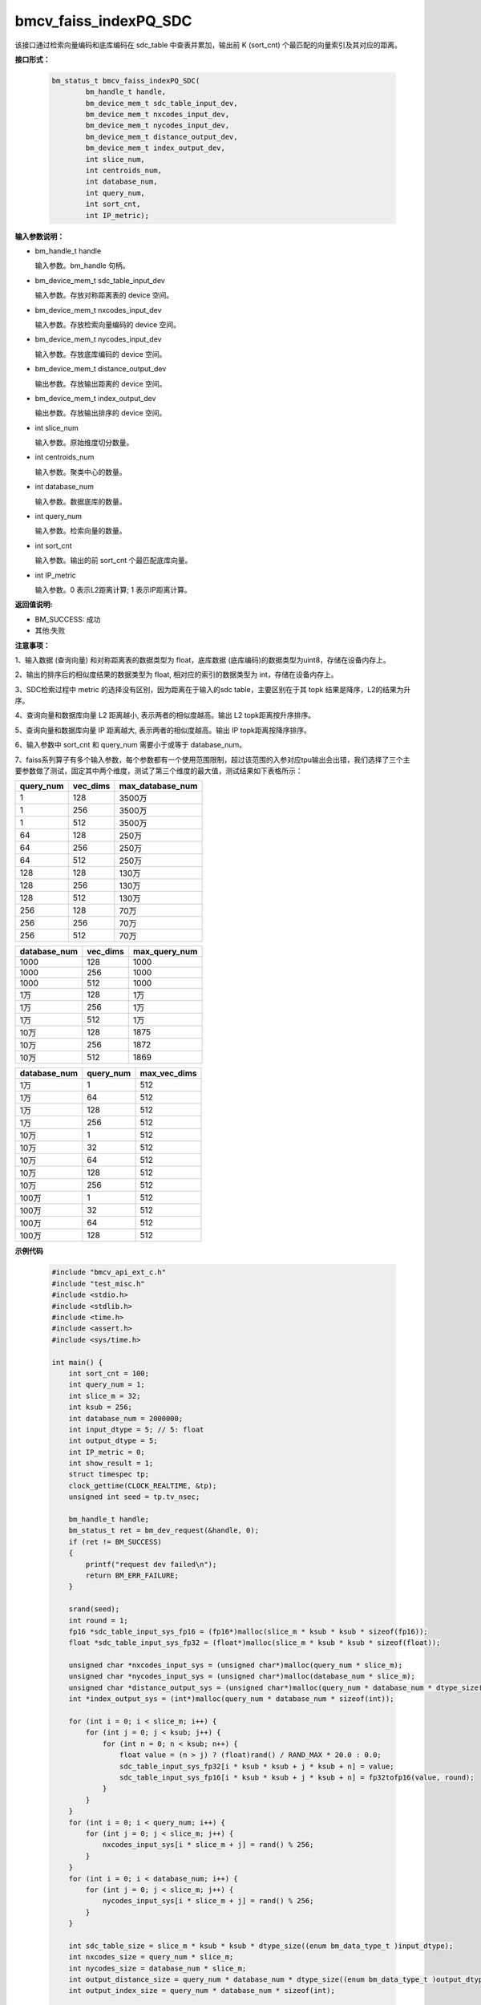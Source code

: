 bmcv_faiss_indexPQ_SDC
======================

该接口通过检索向量编码和底库编码在 sdc_table 中查表并累加，输出前 K (sort_cnt) 个最匹配的向量索引及其对应的距离。


**接口形式：**

    .. code-block:: c++

        bm_status_t bmcv_faiss_indexPQ_SDC(
                bm_handle_t handle,
                bm_device_mem_t sdc_table_input_dev,
                bm_device_mem_t nxcodes_input_dev,
                bm_device_mem_t nycodes_input_dev,
                bm_device_mem_t distance_output_dev,
                bm_device_mem_t index_output_dev,
                int slice_num,
                int centroids_num,
                int database_num,
                int query_num,
                int sort_cnt,
                int IP_metric);


**输入参数说明：**

* bm_handle_t handle

  输入参数。bm_handle 句柄。

* bm_device_mem_t sdc_table_input_dev

  输入参数。存放对称距离表的 device 空间。

* bm_device_mem_t nxcodes_input_dev

  输入参数。存放检索向量编码的 device 空间。

* bm_device_mem_t nycodes_input_dev

  输入参数。存放底库编码的 device 空间。

* bm_device_mem_t distance_output_dev

  输出参数。存放输出距离的 device 空间。

* bm_device_mem_t index_output_dev

  输出参数。存放输出排序的 device 空间。

* int slice_num

  输入参数。原始维度切分数量。

* int centroids_num

  输入参数。聚类中心的数量。

* int database_num

  输入参数。数据底库的数量。

* int query_num

  输入参数。检索向量的数量。

* int sort_cnt

  输入参数。输出的前 sort_cnt 个最匹配底库向量。

* int IP_metric

  输入参数。0 表示L2距离计算; 1 表示IP距离计算。


**返回值说明:**

* BM_SUCCESS: 成功

* 其他:失败


**注意事项：**

1、输入数据 (查询向量) 和对称距离表的数据类型为 float，底库数据 (底库编码)的数据类型为uint8，存储在设备内存上。

2、输出的排序后的相似度结果的数据类型为 float, 相对应的索引的数据类型为 int，存储在设备内存上。

3、SDC检索过程中 metric 的选择没有区别，因为距离在于输入的sdc table，主要区别在于其 topk 结果是降序，L2的结果为升序。

4、查询向量和数据库向量 L2 距离越小, 表示两者的相似度越高。输出 L2 topk距离按升序排序。

5、查询向量和数据库向量 IP 距离越大, 表示两者的相似度越高。输出 IP topk距离按降序排序。

6、输入参数中 sort_cnt 和 query_num 需要小于或等于 database_num。

7、faiss系列算子有多个输入参数，每个参数都有一个使用范围限制，超过该范围的入参对应tpu输出会出错，我们选择了三个主要参数做了测试，固定其中两个维度，测试了第三个维度的最大值，测试结果如下表格所示：

+-----------+--------------+-------------------+
| query_num | vec_dims     | max_database_num  |
+===========+==============+===================+
| 1         | 128          | 3500万            |
+-----------+--------------+-------------------+
| 1         | 256          | 3500万            |
+-----------+--------------+-------------------+
| 1         | 512          | 3500万            |
+-----------+--------------+-------------------+
| 64        | 128          | 250万             |
+-----------+--------------+-------------------+
| 64        | 256          | 250万             |
+-----------+--------------+-------------------+
| 64        | 512          | 250万             |
+-----------+--------------+-------------------+
| 128       | 128          | 130万             |
+-----------+--------------+-------------------+
| 128       | 256          | 130万             |
+-----------+--------------+-------------------+
| 128       | 512          | 130万             |
+-----------+--------------+-------------------+
| 256       | 128          | 70万              |
+-----------+--------------+-------------------+
| 256       | 256          | 70万              |
+-----------+--------------+-------------------+
| 256       | 512          | 70万              |
+-----------+--------------+-------------------+

+--------------+--------------+----------------+
| database_num | vec_dims     | max_query_num  |
+==============+==============+================+
| 1000         | 128          | 1000           |
+--------------+--------------+----------------+
| 1000         | 256          | 1000           |
+--------------+--------------+----------------+
| 1000         | 512          | 1000           |
+--------------+--------------+----------------+
| 1万          | 128          | 1万            |
+--------------+--------------+----------------+
| 1万          | 256          | 1万            |
+--------------+--------------+----------------+
| 1万          | 512          | 1万            |
+--------------+--------------+----------------+
| 10万         | 128          | 1875           |
+--------------+--------------+----------------+
| 10万         | 256          | 1872           |
+--------------+--------------+----------------+
| 10万         | 512          | 1869           |
+--------------+--------------+----------------+

+--------------+-----------------+--------------+
| database_num | query_num       | max_vec_dims |
+==============+=================+==============+
| 1万          | 1               | 512          |
+--------------+-----------------+--------------+
| 1万          | 64              | 512          |
+--------------+-----------------+--------------+
| 1万          | 128             | 512          |
+--------------+-----------------+--------------+
| 1万          | 256             | 512          |
+--------------+-----------------+--------------+
| 10万         | 1               | 512          |
+--------------+-----------------+--------------+
| 10万         | 32              | 512          |
+--------------+-----------------+--------------+
| 10万         | 64              | 512          |
+--------------+-----------------+--------------+
| 10万         | 128             | 512          |
+--------------+-----------------+--------------+
| 10万         | 256             | 512          |
+--------------+-----------------+--------------+
| 100万        | 1               | 512          |
+--------------+-----------------+--------------+
| 100万        | 32              | 512          |
+--------------+-----------------+--------------+
| 100万        | 64              | 512          |
+--------------+-----------------+--------------+
| 100万        | 128             | 512          |
+--------------+-----------------+--------------+


**示例代码**


    .. code-block:: c++

      #include "bmcv_api_ext_c.h"
      #include "test_misc.h"
      #include <stdio.h>
      #include <stdlib.h>
      #include <time.h>
      #include <assert.h>
      #include <sys/time.h>

      int main() {
          int sort_cnt = 100;
          int query_num = 1;
          int slice_m = 32;
          int ksub = 256;
          int database_num = 2000000;
          int input_dtype = 5; // 5: float
          int output_dtype = 5;
          int IP_metric = 0;
          int show_result = 1;
          struct timespec tp;
          clock_gettime(CLOCK_REALTIME, &tp);
          unsigned int seed = tp.tv_nsec;

          bm_handle_t handle;
          bm_status_t ret = bm_dev_request(&handle, 0);
          if (ret != BM_SUCCESS)
          {
              printf("request dev failed\n");
              return BM_ERR_FAILURE;
          }

          srand(seed);
          int round = 1;
          fp16 *sdc_table_input_sys_fp16 = (fp16*)malloc(slice_m * ksub * ksub * sizeof(fp16));
          float *sdc_table_input_sys_fp32 = (float*)malloc(slice_m * ksub * ksub * sizeof(float));

          unsigned char *nxcodes_input_sys = (unsigned char*)malloc(query_num * slice_m);
          unsigned char *nycodes_input_sys = (unsigned char*)malloc(database_num * slice_m);
          unsigned char *distance_output_sys = (unsigned char*)malloc(query_num * database_num * dtype_size((enum bm_data_type_t )output_dtype));
          int *index_output_sys = (int*)malloc(query_num * database_num * sizeof(int));

          for (int i = 0; i < slice_m; i++) {
              for (int j = 0; j < ksub; j++) {
                  for (int n = 0; n < ksub; n++) {
                      float value = (n > j) ? (float)rand() / RAND_MAX * 20.0 : 0.0;
                      sdc_table_input_sys_fp32[i * ksub * ksub + j * ksub + n] = value;
                      sdc_table_input_sys_fp16[i * ksub * ksub + j * ksub + n] = fp32tofp16(value, round);
                  }
              }
          }
          for (int i = 0; i < query_num; i++) {
              for (int j = 0; j < slice_m; j++) {
                  nxcodes_input_sys[i * slice_m + j] = rand() % 256;
              }
          }
          for (int i = 0; i < database_num; i++) {
              for (int j = 0; j < slice_m; j++) {
                  nycodes_input_sys[i * slice_m + j] = rand() % 256;
              }
          }

          int sdc_table_size = slice_m * ksub * ksub * dtype_size((enum bm_data_type_t )input_dtype);
          int nxcodes_size = query_num * slice_m;
          int nycodes_size = database_num * slice_m;
          int output_distance_size = query_num * database_num * dtype_size((enum bm_data_type_t )output_dtype);
          int output_index_size = query_num * database_num * sizeof(int);

          bm_device_mem_t sdc_table_input_dev, nxcodes_input_dev, nycodes_input_dev, distance_output_dev, index_output_dev;

          bm_malloc_device_byte(handle, &sdc_table_input_dev, sdc_table_size);
          bm_malloc_device_byte(handle, &nxcodes_input_dev, nxcodes_size);
          bm_malloc_device_byte(handle, &nycodes_input_dev, nycodes_size);
          bm_malloc_device_byte(handle, &distance_output_dev, output_distance_size);
          bm_malloc_device_byte(handle, &index_output_dev, output_index_size);

          if (input_dtype == DT_FP16) {
              bm_memcpy_s2d(handle, sdc_table_input_dev, sdc_table_input_sys_fp16);
          } else {
              bm_memcpy_s2d(handle, sdc_table_input_dev, sdc_table_input_sys_fp32);
          }
          bm_memcpy_s2d(handle, nxcodes_input_dev, nxcodes_input_sys);
          bm_memcpy_s2d(handle, nycodes_input_dev, nycodes_input_sys);

          struct timeval t1, t2;
          gettimeofday(&t1, NULL);
          ret = bmcv_faiss_indexPQ_SDC_ext(handle,
                                          sdc_table_input_dev,
                                          nxcodes_input_dev,
                                          nycodes_input_dev,
                                          distance_output_dev,
                                          index_output_dev,
                                          slice_m, ksub, database_num, query_num, sort_cnt, IP_metric, input_dtype, output_dtype);
          gettimeofday(&t2, NULL);
          printf("TPU using time(us): %ld(us)\n", (t2.tv_sec - t1.tv_sec) * 1000000 + t2.tv_usec - t1.tv_usec);
          printf("TPU using time(ms): %ld(ms)\n", ((t2.tv_sec - t1.tv_sec) * 1000000 + t2.tv_usec - t1.tv_usec) / 1000);

          if(ret != BM_SUCCESS){
              bm_free_device(handle, sdc_table_input_dev);
              bm_free_device(handle, nxcodes_input_dev);
              bm_free_device(handle, nycodes_input_dev);
              bm_free_device(handle, distance_output_dev);
              bm_free_device(handle, index_output_dev);

              free(sdc_table_input_sys_fp32);
              free(sdc_table_input_sys_fp16);
              free(nxcodes_input_sys);
              free(nycodes_input_sys);
              free(distance_output_sys);
              free(index_output_sys);

              bm_dev_free(handle);
              return BM_ERR_FAILURE;
          }

          bm_memcpy_d2s(handle, distance_output_sys, distance_output_dev);
          bm_memcpy_d2s(handle, index_output_sys, index_output_dev);

          if (show_result) {
              printf("SDCsearch result:\n");
              for (int i = 0; i < sort_cnt; i++) {
                  printf("top: %d\n", i + 1);
                  printf("index: %d\t", index_output_sys[i]);
                  if (output_dtype == DT_FP16) {
                      printf("distance: %f\n", fp16tofp32(((fp16*)distance_output_sys)[i]));
                  } else {
                      printf("distance: %f\n", ((float*)distance_output_sys)[i]);
                  }
              }
          }

          bm_free_device(handle, sdc_table_input_dev);
          bm_free_device(handle, nxcodes_input_dev);
          bm_free_device(handle, nycodes_input_dev);
          bm_free_device(handle, distance_output_dev);
          bm_free_device(handle, index_output_dev);

          free(sdc_table_input_sys_fp32);
          free(sdc_table_input_sys_fp16);
          free(nxcodes_input_sys);
          free(nycodes_input_sys);
          free(distance_output_sys);
          free(index_output_sys);

          bm_dev_free(handle);
          return 0;
      }


